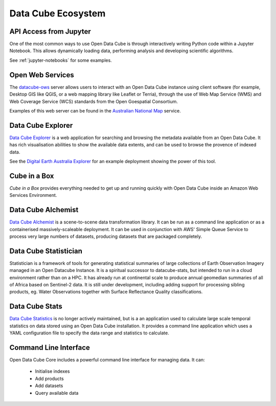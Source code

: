 
.. _datacube-ecosystem:

Data Cube Ecosystem
===================

API Access from Jupyter
-----------------------
One of the most common ways to use Open Data Cube is through interactively
writing Python code within a Jupyter Notebook. This allows dynamically loading
data, performing analysis and developing scientific algorithms.

See :ref:`jupyter-notebooks` for some examples.


Open Web Services
-----------------

The datacube-ows_ server allows users to interact with
an Open Data Cube instance using client software
(for example, Desktop GIS like QGIS, or a web mapping library like Leaflet or Terria), 
through the use of Web Map Service (WMS) and Web Coverage Service (WCS) standards from the Open Goespatial Consortium.


.. _datacube-ows: https://github.com/opendatacube/datacube-ows

Examples of this web server can be found in the `Australian National Map`_ service.

.. _`Australian National Map`: https://nationalmap.gov.au/#share=s-jfEZEOkxRXgNsAsHEC6xBddeS1b


Data Cube Explorer
------------------

`Data Cube Explorer`_ is a web application for searching and browsing the metadata
available from an Open Data Cube. It has rich visualisation abilities to show the
available data extents, and can be used to browse the provence of indexed data.

See the `Digital Earth Australia Explorer`_ for an example deployment showing the power of this tool.

.. _`Data Cube Explorer`: https://github.com/opendatacube/datacube-explorer
.. _`Digital Earth Australia Explorer`: https://explorer.sandbox.dea.ga.gov.au


Cube in a Box
-------------

`Cube in a Box`  provides everything needed to get up and running quickly with Open Data Cube inside
an Amazon Web Services Environment.

.. _`Cube in a Box`: https://github.com/opendatacube/cube-in-a-box


Data Cube Alchemist
-------------------

`Data Cube Alchemist`_ is a scene-to-scene data transformation library. It can be run as a command line
application or as a containerised massively-scaleable deployment. It can be used in
conjunction with AWS' Simple Queue Service to process very large numbers of datasets,
producing datasets that are packaged completely.

.. _`Data Cube Alchemist`: https://github.com/opendatacube/datacube-alchemist


Data Cube Statistician
----------------------

Statistician is a framework of tools for generating statistical summaries of large collections of Earth Observation Imagery
managed in an Open Datacube Instance. It is a spiritual successor to datacube-stats, but intended to run in a
cloud environment rather than on a HPC. It has already run at continental scale to produce annual geomedian
summaries of all of Africa based on Sentinel-2 data. It is still under development, including adding support
for processing sibling products, eg. Water Observations together with Surface Reflectance Quality classifications.

.. _`Data Cube Statistician`: https://github.com/opendatacube/odc-tools/tree/develop/libs/stats


Data Cube Stats
---------------

`Data Cube Statistics`_ is no longer actively maintained, but is a an application used to calculate
large scale temporal statistics on data stored using an Open
Data Cube installation. It provides a command line application which uses a YAML configuration file to specify the
data range and statistics to calculate.

.. _`Data Cube Statistics`: https://github.com/opendatacube/datacube-stats


Command Line Interface
----------------------

Open Data Cube Core includes a powerful command line interface for managing data. It can:

 * Initialise indexes
 * Add products
 * Add datasets
 * Query available data
